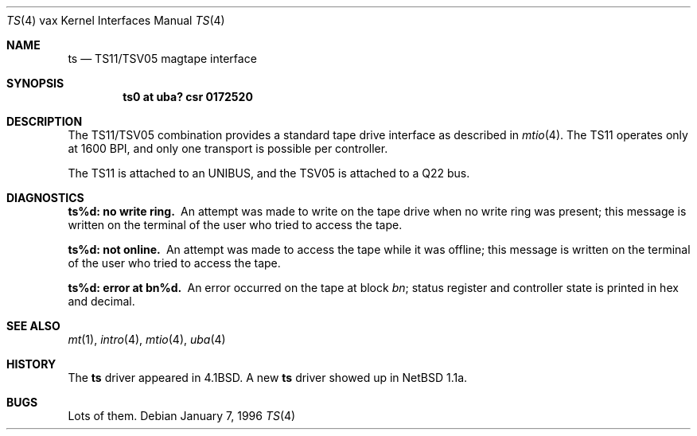 .\"	$OpenBSD: ts.4,v 1.9 2003/06/02 23:30:14 millert Exp $
.\"	$NetBSD: ts.4,v 1.4 1996/03/03 17:14:08 thorpej Exp $
.\"
.\" Copyright (c) 1980, 1991 Regents of the University of California.
.\" All rights reserved.
.\"
.\" Redistribution and use in source and binary forms, with or without
.\" modification, are permitted provided that the following conditions
.\" are met:
.\" 1. Redistributions of source code must retain the above copyright
.\"    notice, this list of conditions and the following disclaimer.
.\" 2. Redistributions in binary form must reproduce the above copyright
.\"    notice, this list of conditions and the following disclaimer in the
.\"    documentation and/or other materials provided with the distribution.
.\" 3. Neither the name of the University nor the names of its contributors
.\"    may be used to endorse or promote products derived from this software
.\"    without specific prior written permission.
.\"
.\" THIS SOFTWARE IS PROVIDED BY THE REGENTS AND CONTRIBUTORS ``AS IS'' AND
.\" ANY EXPRESS OR IMPLIED WARRANTIES, INCLUDING, BUT NOT LIMITED TO, THE
.\" IMPLIED WARRANTIES OF MERCHANTABILITY AND FITNESS FOR A PARTICULAR PURPOSE
.\" ARE DISCLAIMED.  IN NO EVENT SHALL THE REGENTS OR CONTRIBUTORS BE LIABLE
.\" FOR ANY DIRECT, INDIRECT, INCIDENTAL, SPECIAL, EXEMPLARY, OR CONSEQUENTIAL
.\" DAMAGES (INCLUDING, BUT NOT LIMITED TO, PROCUREMENT OF SUBSTITUTE GOODS
.\" OR SERVICES; LOSS OF USE, DATA, OR PROFITS; OR BUSINESS INTERRUPTION)
.\" HOWEVER CAUSED AND ON ANY THEORY OF LIABILITY, WHETHER IN CONTRACT, STRICT
.\" LIABILITY, OR TORT (INCLUDING NEGLIGENCE OR OTHERWISE) ARISING IN ANY WAY
.\" OUT OF THE USE OF THIS SOFTWARE, EVEN IF ADVISED OF THE POSSIBILITY OF
.\" SUCH DAMAGE.
.\"
.\"     from: @(#)ts.4	6.2 (Berkeley) 3/27/91
.\"
.Dd January 7, 1996
.Dt TS 4 vax
.Os
.Sh NAME
.Nm ts
.Nd
.Tn TS11/TSV05
magtape interface
.Sh SYNOPSIS
.Cd "ts0 at uba? csr 0172520"
.Sh DESCRIPTION
The
.Tn TS11/TSV05
combination provides a standard tape drive
interface as described in
.Xr mtio 4 .
The
.Tn TS11
operates only at 1600
.Tn BPI ,
and only one transport
is possible per controller.
.Pp
The
.Tn TS11
is attached to an
.Tn UNIBUS ,
and the TSV05 is attached to a
.Tn Q22 bus .
.Sh DIAGNOSTICS
.Bl -diag
.It ts%d: no write ring.
An attempt was made to write on the tape drive
when no write ring was present; this message is written on the terminal of
the user who tried to access the tape.
.Pp
.It ts%d: not online.
An attempt was made to access the tape while it
was offline; this message is written on the terminal of the user
who tried to access the tape.
.Pp
.It ts%d: error at bn%d.
An error occurred on the tape
at block
.Em bn ;
status register and controller state is printed in hex and decimal.
.El
.Sh SEE ALSO
.Xr mt 1 ,
.Xr intro 4 ,
.Xr mtio 4 ,
.Xr uba 4
.Sh HISTORY
The
.Nm
driver appeared in
.Bx 4.1 .
A new
.Nm
driver showed up in
.Nx 1.1a .
.Sh BUGS
Lots of them.
